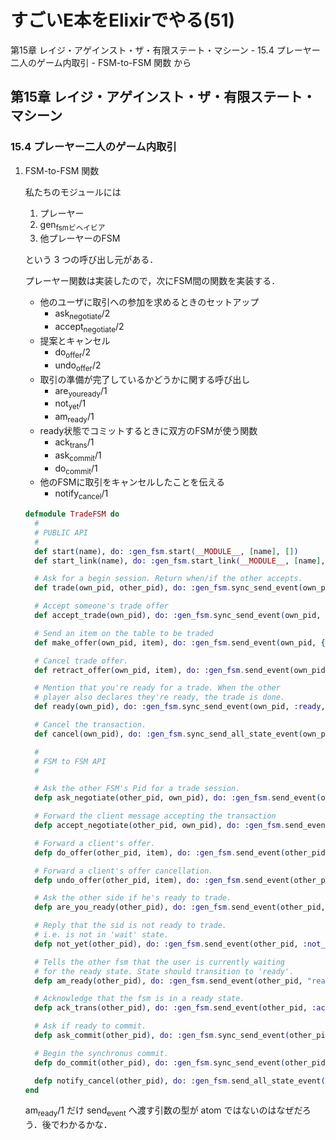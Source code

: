 * すごいE本をElixirでやる(51)

第15章 レイジ・アゲインスト・ザ・有限ステート・マシーン - 15.4 プレーヤー二人のゲーム内取引 - FSM-to-FSM 関数 から

** 第15章 レイジ・アゲインスト・ザ・有限ステート・マシーン

*** 15.4 プレーヤー二人のゲーム内取引

**** FSM-to-FSM 関数

私たちのモジュールには

1. プレーヤー
2. gen_fsmビヘイビア
3. 他プレーヤーのFSM

という 3 つの呼び出し元がある．

プレーヤー関数は実装したので，次にFSM間の関数を実装する．

- 他のユーザに取引への参加を求めるときのセットアップ
  - ask_negotiate/2
  - accept_negotiate/2
- 提案とキャンセル
  - do_offer/2
  - undo_offer/2
- 取引の準備が完了しているかどうかに関する呼び出し
  - are_you_ready/1
  - not_yet/1
  - am_ready/1
- ready状態でコミットするときに双方のFSMが使う関数
  - ack_trans/1
  - ask_commit/1
  - do_commit/1
- 他のFSMに取引をキャンセルしたことを伝える
  - notify_cancel/1

#+begin_src elixir :tangle trade_fsm.ex
defmodule TradeFSM do
  #
  # PUBLIC API
  #
  def start(name), do: :gen_fsm.start(__MODULE__, [name], [])
  def start_link(name), do: :gen_fsm.start_link(__MODULE__, [name], [])

  # Ask for a begin session. Return when/if the other accepts.
  def trade(own_pid, other_pid), do: :gen_fsm.sync_send_event(own_pid, {:negotiate, other_pid}, 30_000)

  # Accept someone's trade offer
  def accept_trade(own_pid), do: :gen_fsm.sync_send_event(own_pid, :accept_negotiate)

  # Send an item on the table to be traded
  def make_offer(own_pid, item), do: :gen_fsm.send_event(own_pid, {:make_offer, item})

  # Cancel trade offer.
  def retract_offer(own_pid, item), do: :gen_fsm.send_event(own_pid, {:retract_offer, item})

  # Mention that you're ready for a trade. When the other
  # player also declares they're ready, the trade is done.
  def ready(own_pid), do: :gen_fsm.sync_send_event(own_pid, :ready, :infinity)

  # Cancel the transaction.
  def cancel(own_pid), do: :gen_fsm.sync_send_all_state_event(own_pid, :cancel)

  #
  # FSM to FSM API
  #

  # Ask the other FSM's Pid for a trade session.
  defp ask_negotiate(other_pid, own_pid), do: :gen_fsm.send_event(other_pid, {:ask_negotiate, :own_pid})

  # Forward the client message accepting the transaction
  defp accept_negotiate(other_pid, own_pid), do: :gen_fsm.send_event(other_pid, {:accept_negotiate, :own_pid})

  # Forward a client's offer.
  defp do_offer(other_pid, item), do: :gen_fsm.send_event(other_pid, {:do_offer, item})

  # Forward a client's offer cancellation.
  defp undo_offer(other_pid, item), do: :gen_fsm.send_event(other_pid, {:undo_offer, item})

  # Ask the other side if he's ready to trade.
  defp are_you_ready(other_pid), do: :gen_fsm.send_event(other_pid, :are_you_ready)

  # Reply that the sid is not ready to trade.
  # i.e. is not in 'wait' state.
  defp not_yet(other_pid), do: :gen_fsm.send_event(other_pid, :not_yet)

  # Tells the other fsm that the user is currently waiting
  # for the ready state. State should transition to 'ready'.
  defp am_ready(other_pid), do: :gen_fsm.send_event(other_pid, "ready!")

  # Acknowledge that the fsm is in a ready state.
  defp ack_trans(other_pid), do: :gen_fsm.send_event(other_pid, :ack)

  # Ask if ready to commit.
  defp ask_commit(other_pid), do: :gen_fsm.sync_send_event(other_pid, :ask_commit)

  # Begin the synchronus commit.
  defp do_commit(other_pid), do: :gen_fsm.sync_send_event(other_pid, :do_commit)

  defp notify_cancel(other_pid), do: :gen_fsm.send_all_state_event(other_pid, :cancel)
end
#+end_src

am_ready/1 だけ send_event へ渡す引数の型が atom ではないのはなぜだろう．後でわかるかな．
